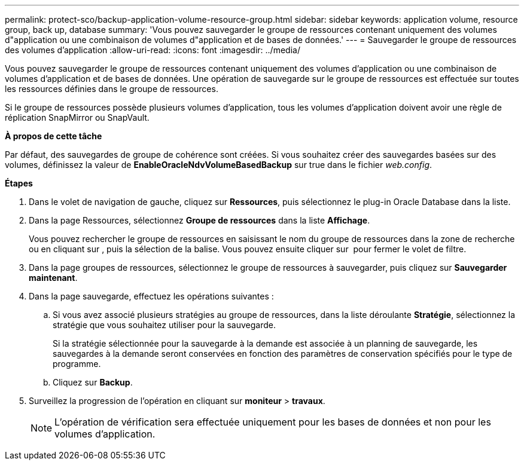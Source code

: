 ---
permalink: protect-sco/backup-application-volume-resource-group.html 
sidebar: sidebar 
keywords: application volume, resource group, back up, database 
summary: 'Vous pouvez sauvegarder le groupe de ressources contenant uniquement des volumes d"application ou une combinaison de volumes d"application et de bases de données.' 
---
= Sauvegarder le groupe de ressources des volumes d'application
:allow-uri-read: 
:icons: font
:imagesdir: ../media/


[role="lead"]
Vous pouvez sauvegarder le groupe de ressources contenant uniquement des volumes d'application ou une combinaison de volumes d'application et de bases de données. Une opération de sauvegarde sur le groupe de ressources est effectuée sur toutes les ressources définies dans le groupe de ressources.

Si le groupe de ressources possède plusieurs volumes d'application, tous les volumes d'application doivent avoir une règle de réplication SnapMirror ou SnapVault.

*À propos de cette tâche*

Par défaut, des sauvegardes de groupe de cohérence sont créées. Si vous souhaitez créer des sauvegardes basées sur des volumes, définissez la valeur de *EnableOracleNdvVolumeBasedBackup* sur true dans le fichier _web.config_.

*Étapes*

. Dans le volet de navigation de gauche, cliquez sur *Ressources*, puis sélectionnez le plug-in Oracle Database dans la liste.
. Dans la page Ressources, sélectionnez *Groupe de ressources* dans la liste *Affichage*.
+
Vous pouvez rechercher le groupe de ressources en saisissant le nom du groupe de ressources dans la zone de recherche ou en cliquant sur *image:../media/filter_icon.gif[""]*, puis la sélection de la balise. Vous pouvez ensuite cliquer sur *image:../media/filter_icon.gif[""]* pour fermer le volet de filtre.

. Dans la page groupes de ressources, sélectionnez le groupe de ressources à sauvegarder, puis cliquez sur *Sauvegarder maintenant*.
. Dans la page sauvegarde, effectuez les opérations suivantes :
+
.. Si vous avez associé plusieurs stratégies au groupe de ressources, dans la liste déroulante *Stratégie*, sélectionnez la stratégie que vous souhaitez utiliser pour la sauvegarde.
+
Si la stratégie sélectionnée pour la sauvegarde à la demande est associée à un planning de sauvegarde, les sauvegardes à la demande seront conservées en fonction des paramètres de conservation spécifiés pour le type de programme.

.. Cliquez sur *Backup*.


. Surveillez la progression de l'opération en cliquant sur *moniteur* > *travaux*.
+

NOTE: L'opération de vérification sera effectuée uniquement pour les bases de données et non pour les volumes d'application.


